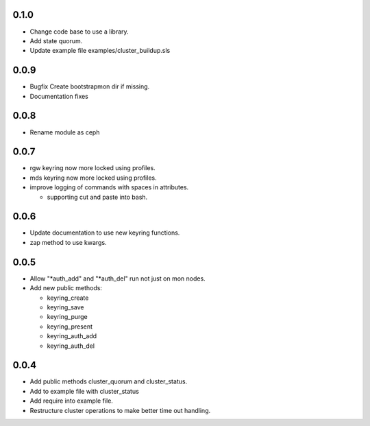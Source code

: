 0.1.0
-----
* Change code base to use a library.
* Add state quorum.
* Update example file examples/cluster_buildup.sls

0.0.9
-----
* Bugfix Create bootstrapmon dir if missing.
* Documentation fixes

0.0.8
-----
* Rename module as ceph

0.0.7
------
* rgw keyring now more locked using profiles.
* mds keyring now more locked using profiles.
* improve logging of commands with spaces in attributes.

  * supporting cut and paste into bash.

0.0.6
------
* Update documentation to use new keyring functions.
* zap method to use kwargs.

0.0.5
------
* Allow "*auth_add" and "*auth_del" run not just on mon nodes.
* Add new public methods:

  * keyring_create
  * keyring_save
  * keyring_purge
  * keyring_present
  * keyring_auth_add
  * keyring_auth_del

0.0.4
------
* Add public methods cluster_quorum and cluster_status.
* Add to example file with cluster_status
* Add require into example file.
* Restructure cluster operations to make better time out handling.

